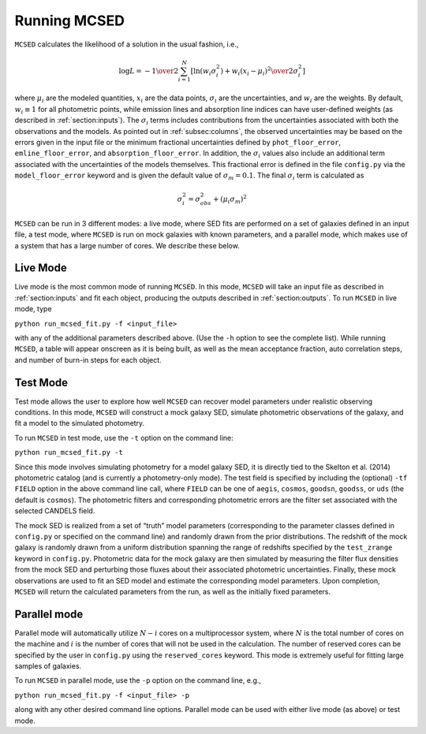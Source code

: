 .. _sec:running-mcsed:

Running MCSED
=============

``MCSED`` calculates the likelihood of a solution in the usual fashion,
i.e.,

.. math:: \log L = -{1 \over 2} \sum_{i=1}^N \left[ \ln \left( w_i \sigma_i^2 \right) +  { w_i \left( x_i - \mu_i \right)^2 \over 2 \sigma_i^2} \right]

where :math:`\mu_i` are the modeled quantities, :math:`x_i` are the data points,
:math:`\sigma_i` are the uncertainties, and :math:`w_i` are the weights.
By default, :math:`w_i \equiv 1` for all photometric points, while emission 
lines and absorption line indices can have user-defined weights
(as described in :ref:`section:inputs`). 
The :math:`\sigma_i` terms includes contributions from the uncertainties associated 
with both the observations and the models. As pointed out in :ref:`subsec:columns`, 
the observed uncertainties may be based on the errors given in the input file 
or the minimum fractional uncertainties defined by ``phot_floor_error``,
``emline_floor_error``, and ``absorption_floor_error``. In addition, the
:math:`\sigma_i` values also include an additional term associated with
the uncertainties of the models themselves. This fractional error is defined in the file
``config.py`` via the ``model_floor_error`` keyword and is given the 
default value of :math:`\sigma_m = 0.1`. 
The final :math:`\sigma_i` term is calculated as

.. math:: \sigma_i^2 = \sigma_{obs}^2 + \left( \mu_i \sigma_m \right)^2
  

``MCSED`` can be run in 3 different modes: a live mode, where SED fits
are performed on a set of galaxies defined in an input file, a test
mode, where ``MCSED`` is run on mock galaxies with known parameters, and
a parallel mode, which makes use of a system that has a large number of
cores. We describe these below.

.. _subsec:livemode:

Live Mode
---------

Live mode is the most common mode of running ``MCSED``. In this mode,
``MCSED`` will take an input file as described in
:ref:`section:inputs` and fit each object, producing
the outputs described in :ref:`section:outputs`. To
run ``MCSED`` in live mode, type

``python run_mcsed_fit.py -f <input_file>``

with any of the additional parameters described above. (Use the ``-h``
option to see the complete list). While running ``MCSED``, a table will
appear onscreen as it is being built, as well as the mean acceptance
fraction, auto correlation steps, and number of burn-in steps for each
object.

.. _subsec:testmode:

Test Mode
---------

Test mode allows the user to explore how well ``MCSED`` can recover
model parameters under realistic observing conditions. In this mode,
``MCSED`` will construct a mock galaxy SED, simulate photometric
observations of the galaxy, and fit a model to the simulated photometry.

To run ``MCSED`` in test mode, use the ``-t`` option on the command
line:

``python run_mcsed_fit.py -t``

Since this mode involves simulating photometry for a model galaxy SED,
it is directly tied to the Skelton et al. (2014) photometric catalog
(and is currently a photometry-only mode). The test field is specified
by including the (optional) ``-tf FIELD`` option in the above command
line call, where ``FIELD`` can be one of ``aegis``, ``cosmos``,
``goodsn``, ``goodss``, or ``uds`` (the default is ``cosmos``). The
photometric filters and corresponding photometric errors are the filter
set associated with the selected CANDELS field.

The mock SED is realized from a set of “truth” model parameters
(corresponding to the parameter classes defined in ``config.py`` or
specified on the command line) and randomly drawn from the prior
distributions. The redshift of the mock galaxy is randomly drawn from a
uniform distribution spanning the range of redshifts specified by the
``test_zrange`` keyword in ``config.py``. Photometric data for the mock
galaxy are then simulated by measuring the filter flux densities from
the mock SED and perturbing those fluxes about their associated
photometric uncertainties. Finally, these mock observations are used to
fit an SED model and estimate the corresponding model parameters. Upon
completion, ``MCSED`` will return the calculated parameters from the
run, as well as the initially fixed parameters.

.. _subsec:parallelmode:

Parallel mode
-------------

Parallel mode will automatically utilize :math:`N-i` cores on a
multiprocessor system, where :math:`N` is the total number of cores on
the machine and :math:`i` is the number of cores that will not be used
in the calculation. The number of reserved cores can be specified by the
user in ``config.py`` using the ``reserved_cores`` keyword. This mode is
extremely useful for fitting large samples of galaxies.

To run ``MCSED`` in parallel mode, use the ``-p`` option on the command
line, e.g.,

``python run_mcsed_fit.py -f <input_file> -p``

along with any other desired command line options. Parallel mode can be
used with either live mode (as above) or test mode.
